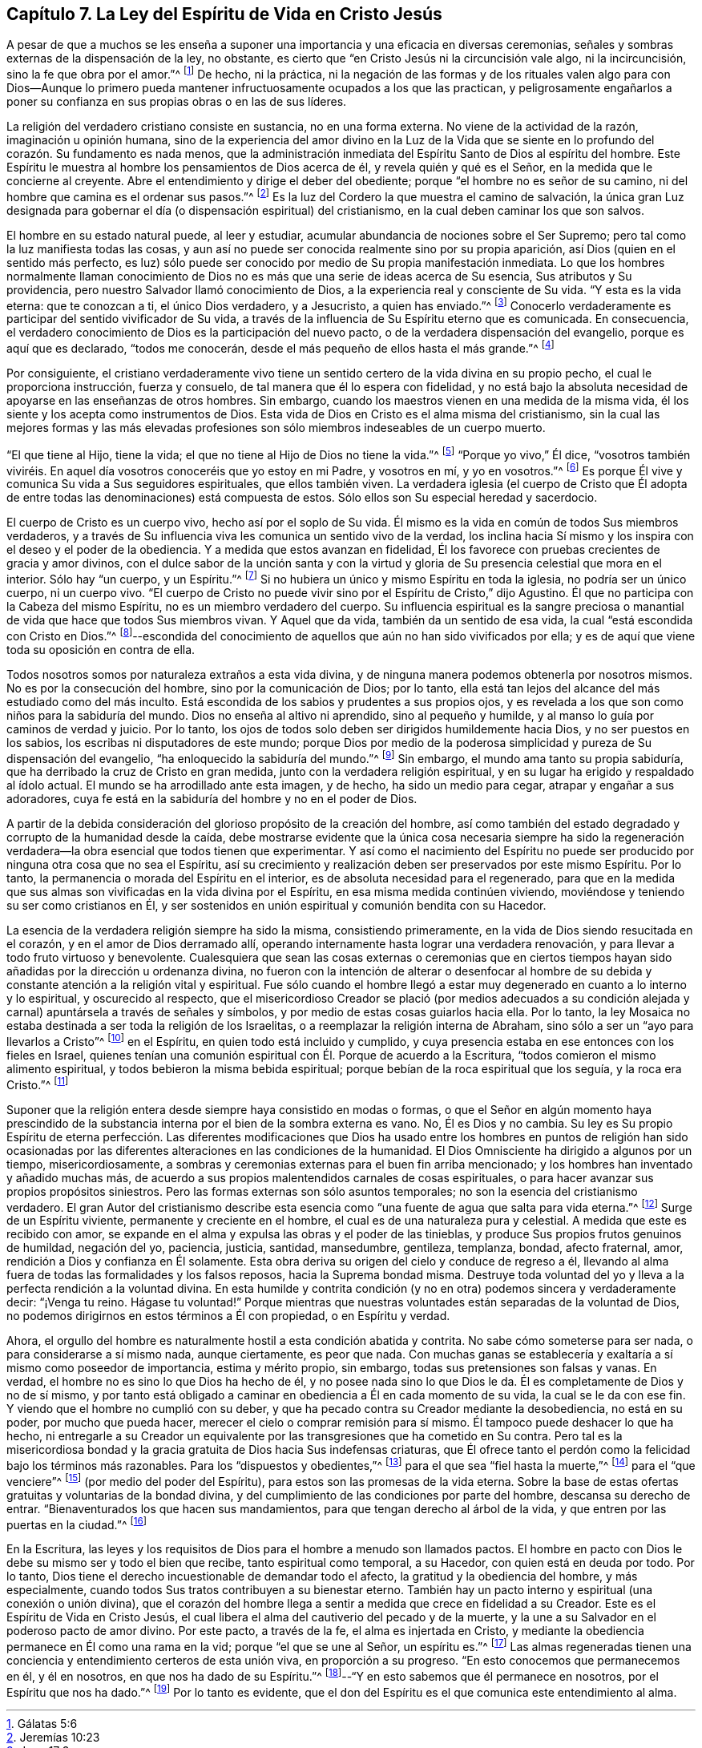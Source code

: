 == Capítulo 7. La Ley del Espíritu de Vida en Cristo Jesús

A pesar de que a muchos se les enseña a suponer una
importancia y una eficacia en diversas ceremonias,
señales y sombras externas de la dispensación de la ley, no obstante,
es cierto que "`en Cristo Jesús ni la circuncisión vale algo, ni la incircuncisión,
sino la fe que obra por el amor.`"^
footnote:[Gálatas 5:6]
De hecho, ni la práctica,
ni la negación de las formas y de los rituales valen algo para con Dios--Aunque
lo primero pueda mantener infructuosamente ocupados a los que las practican,
y peligrosamente engañarlos a poner su confianza
en sus propias obras o en las de sus líderes.

La religión del verdadero cristiano consiste en sustancia, no en una forma externa.
No viene de la actividad de la razón, imaginación u opinión humana,
sino de la experiencia del amor divino en la Luz de la Vida que
se siente en lo profundo del corazón. Su fundamento es nada menos,
que la administración inmediata del Espíritu Santo de Dios al espíritu del hombre.
Este Espíritu le muestra al hombre los pensamientos de Dios acerca de él,
y revela quién y qué es el Señor, en la medida que le concierne al creyente.
Abre el entendimiento y dirige el deber del obediente;
porque "`el hombre no es señor de su camino,
ni del hombre que camina es el ordenar sus pasos.`"^
footnote:[Jeremías 10:23]
Es la luz del Cordero la que muestra el camino de salvación,
la única gran Luz designada para gobernar el día (o dispensación espiritual) del cristianismo,
en la cual deben caminar los que son salvos.

El hombre en su estado natural puede, al leer y estudiar,
acumular abundancia de nociones sobre el Ser Supremo;
pero tal como la luz manifiesta todas las cosas,
y aun así no puede ser conocida realmente sino por su propia aparición,
así Dios (quien en el sentido más perfecto,
es luz) sólo puede ser conocido por medio de Su propia manifestación inmediata.
Lo que los hombres normalmente llaman conocimiento de Dios
no es más que una serie de ideas acerca de Su esencia,
Sus atributos y Su providencia, pero nuestro Salvador llamó conocimiento de Dios,
a la experiencia real y consciente de Su vida.
"`Y esta es la vida eterna: que te conozcan a ti, el único Dios verdadero,
y a Jesucristo, a quien has enviado.`"^
footnote:[Juan 17:3]
Conocerlo verdaderamente es participar del sentido vivificador de Su vida,
a través de la influencia de Su Espíritu eterno que es comunicada.
En consecuencia, el verdadero conocimiento de Dios es la participación del nuevo pacto,
o de la verdadera dispensación del evangelio, porque es aquí que es declarado,
"`todos me conocerán, desde el más pequeño de ellos hasta el más grande.`"^
footnote:[Jeremías 31:34]

Por consiguiente,
el cristiano verdaderamente vivo tiene un sentido
certero de la vida divina en su propio pecho,
el cual le proporciona instrucción, fuerza y consuelo,
de tal manera que él lo espera con fidelidad,
y no está bajo la absoluta necesidad de apoyarse en las enseñanzas de otros hombres.
Sin embargo, cuando los maestros vienen en una medida de la misma vida,
él los siente y los acepta como instrumentos de Dios.
Esta vida de Dios en Cristo es el alma misma del cristianismo,
sin la cual las mejores formas y las más elevadas profesiones
son sólo miembros indeseables de un cuerpo muerto.

"`El que tiene al Hijo, tiene la vida;
el que no tiene al Hijo de Dios no tiene la vida.`"^
footnote:[1 Juan 5:12]
"`Porque yo vivo,`" Él dice,
"`vosotros también viviréis. En aquel día vosotros conoceréis que yo estoy en mi Padre,
y vosotros en mí, y yo en vosotros.`"^
footnote:[Juan 14:19-20]
Es porque Él vive y comunica Su vida a Sus seguidores espirituales,
que ellos también viven.
La verdadera iglesia (el cuerpo de Cristo que Él adopta
de entre todas las denominaciones) está compuesta de estos.
Sólo ellos son Su especial heredad y sacerdocio.

El cuerpo de Cristo es un cuerpo vivo, hecho así por el soplo de Su vida.
Él mismo es la vida en común de todos Sus miembros verdaderos,
y a través de Su influencia viva les comunica un sentido vivo de la verdad,
los inclina hacia Sí mismo y los inspira con el deseo y el poder de la obediencia.
Y a medida que estos avanzan en fidelidad,
Él los favorece con pruebas crecientes de gracia y amor divinos,
con el dulce sabor de la unción santa y con la virtud y
gloria de Su presencia celestial que mora en el interior.
Sólo hay "`un cuerpo, y un Espíritu.`"^
footnote:[Efesios 4:4]
Si no hubiera un único y mismo Espíritu en toda la iglesia,
no podría ser un único cuerpo, ni un cuerpo vivo.
"`El cuerpo de Cristo no puede vivir sino por el Espíritu de Cristo,`" dijo Agustino.
Él que no participa con la Cabeza del mismo Espíritu,
no es un miembro verdadero del cuerpo.
Su influencia espiritual es la sangre preciosa o manantial
de vida que hace que todos Sus miembros vivan.
Y Aquel que da vida, también da un sentido de esa vida,
la cual "`está escondida con Cristo en Dios.`"^
footnote:[Colosenses 3:3]--escondida del conocimiento
de aquellos que aún no han sido vivificados por ella;
y es de aquí que viene toda su oposición en contra de ella.

Todos nosotros somos por naturaleza extraños a esta vida divina,
y de ninguna manera podemos obtenerla por nosotros mismos.
No es por la consecución del hombre, sino por la comunicación de Dios; por lo tanto,
ella está tan lejos del alcance del más estudiado como del más inculto.
Está escondida de los sabios y prudentes a sus propios ojos,
y es revelada a los que son como niños para la sabiduría del mundo.
Dios no enseña al altivo ni aprendido, sino al pequeño y humilde,
y al manso lo guía por caminos de verdad y juicio.
Por lo tanto, los ojos de todos solo deben ser dirigidos humildemente hacia Dios,
y no ser puestos en los sabios, los escribas ni disputadores de este mundo;
porque Dios por medio de la poderosa simplicidad y pureza de Su dispensación del evangelio,
"`ha enloquecido la sabiduría del mundo.`"^
footnote:[1 Corintios 1:20]
Sin embargo, el mundo ama tanto su propia sabiduría,
que ha derribado la cruz de Cristo en gran medida,
junto con la verdadera religión espiritual,
y en su lugar ha erigido y respaldado al ídolo actual.
El mundo se ha arrodillado ante esta imagen, y de hecho, ha sido un medio para cegar,
atrapar y engañar a sus adoradores,
cuya fe está en la sabiduría del hombre y no en el poder de Dios.

A partir de la debida consideración del glorioso propósito de la creación del hombre,
así como también del estado degradado y corrupto de la humanidad desde la caída,
debe mostrarse evidente que la única cosa necesaria siempre ha sido la
regeneración verdadera--la obra esencial que todos tienen que experimentar.
Y así como el nacimiento del Espíritu no puede ser
producido por ninguna otra cosa que no sea el Espíritu,
así su crecimiento y realización deben ser preservados por este mismo Espíritu.
Por lo tanto, la permanencia o morada del Espíritu en el interior,
es de absoluta necesidad para el regenerado,
para que en la medida que sus almas son vivificadas en la vida divina por el Espíritu,
en esa misma medida continúen viviendo,
moviéndose y teniendo su ser como cristianos en Él,
y ser sostenidos en unión espiritual y comunión bendita con su Hacedor.

La esencia de la verdadera religión siempre ha sido la misma, consistiendo primeramente,
en la vida de Dios siendo resucitada en el corazón, y en el amor de Dios derramado allí,
operando internamente hasta lograr una verdadera renovación,
y para llevar a todo fruto virtuoso y benevolente.
Cualesquiera que sean las cosas externas o ceremonias que en ciertos
tiempos hayan sido añadidas por la dirección u ordenanza divina,
no fueron con la intención de alterar o desenfocar al hombre de
su debida y constante atención a la religión vital y espiritual.
Fue sólo cuando el hombre llegó a estar muy degenerado en cuanto a lo interno y lo espiritual,
y oscurecido al respecto,
que el misericordioso Creador se plació (por medios adecuados a su condición
alejada y carnal) apuntársela a través de señales y símbolos,
y por medio de estas cosas guiarlos hacia ella.
Por lo tanto,
la ley Mosaica no estaba destinada a ser toda la religión de los Israelitas,
o a reemplazar la religión interna de Abraham,
sino sólo a ser un "`ayo para llevarlos a Cristo`"^
footnote:[Gálatas 3:24]
en el Espíritu, en quien todo está incluido y cumplido,
y cuya presencia estaba en ese entonces con los fieles en Israel,
quienes tenían una comunión espiritual con Él. Porque de acuerdo a la Escritura,
"`todos comieron el mismo alimento espiritual,
y todos bebieron la misma bebida espiritual;
porque bebían de la roca espiritual que los seguía, y la roca era Cristo.`"^
footnote:[Corintios 10:3-4]

Suponer que la religión entera desde siempre haya consistido en modas o formas,
o que el Señor en algún momento haya prescindido de la substancia
interna por el bien de la sombra externa es vano.
No, Él es Dios y no cambia.
Su ley es Su propio Espíritu de eterna perfección. Las diferentes modificaciones
que Dios ha usado entre los hombres en puntos de religión han sido ocasionadas
por las diferentes alteraciones en las condiciones de la humanidad.
El Dios Omnisciente ha dirigido a algunos por un tiempo, misericordiosamente,
a sombras y ceremonias externas para el buen fin arriba mencionado;
y los hombres han inventado y añadido muchas más,
de acuerdo a sus propios malentendidos carnales de cosas espirituales,
o para hacer avanzar sus propios propósitos siniestros.
Pero las formas externas son sólo asuntos temporales;
no son la esencia del cristianismo verdadero.
El gran Autor del cristianismo describe esta esencia
como "`una fuente de agua que salta para vida eterna.`"^
footnote:[Juan 4:14]
Surge de un Espíritu viviente, permanente y creciente en el hombre,
el cual es de una naturaleza pura y celestial.
A medida que este es recibido con amor,
se expande en el alma y expulsa las obras y el poder de las tinieblas,
y produce Sus propios frutos genuinos de humildad, negación del yo, paciencia, justicia,
santidad, mansedumbre, gentileza, templanza, bondad, afecto fraternal, amor,
rendición a Dios y confianza en Él solamente.
Esta obra deriva su origen del cielo y conduce de regreso a él,
llevando al alma fuera de todas las formalidades y los falsos reposos,
hacia la Suprema bondad misma.
Destruye toda voluntad del yo y lleva a la perfecta rendición a la voluntad divina.
En esta humilde y contrita condición (y no en otra)
podemos sincera y verdaderamente decir:
"`¡Venga tu reino.
Hágase tu voluntad!`"
Porque mientras que nuestras voluntades están separadas de la voluntad de Dios,
no podemos dirigirnos en estos términos a Él con propiedad, o en Espíritu y verdad.

Ahora, el orgullo del hombre es naturalmente hostil a esta condición abatida y contrita.
No sabe cómo someterse para ser nada, o para considerarse a sí mismo nada,
aunque ciertamente, es peor que nada.
Con muchas ganas se establecería y exaltaría a sí mismo como poseedor de importancia,
estima y mérito propio, sin embargo, todas sus pretensiones son falsas y vanas.
En verdad, el hombre no es sino lo que Dios ha hecho de él,
y no posee nada sino lo que Dios le da.
Él es completamente de Dios y no de sí mismo,
y por tanto está obligado a caminar en obediencia a Él en cada momento de su vida,
la cual se le da con ese fin.
Y viendo que el hombre no cumplió con su deber,
y que ha pecado contra su Creador mediante la desobediencia, no está en su poder,
por mucho que pueda hacer, merecer el cielo o comprar remisión para sí mismo.
Él tampoco puede deshacer lo que ha hecho,
ni entregarle a su Creador un equivalente por las
transgresiones que ha cometido en Su contra.
Pero tal es la misericordiosa bondad y la gracia
gratuita de Dios hacia Sus indefensas criaturas,
que Él ofrece tanto el perdón como la felicidad bajo los términos más razonables.
Para los "`dispuestos y obedientes,`"^
footnote:[Isaías 1:19]
para el que sea "`fiel hasta la muerte,`"^
footnote:[Apocalipsis 2:10]
para el "`que venciere`"^
footnote:[Apocalipsis 2:7, 11, 17, 26; 3:5, 12, 21; 21:7]
(por medio del poder del Espíritu), para estos son las promesas de la vida eterna.
Sobre la base de estas ofertas gratuitas y voluntarias de la bondad divina,
y del cumplimiento de las condiciones por parte del hombre,
descansa su derecho de entrar.
"`Bienaventurados los que hacen sus mandamientos,
para que tengan derecho al árbol de la vida,
y que entren por las puertas en la ciudad.`"^
footnote:[Apocalipsis 22:14 RV1602P]

En la Escritura,
las leyes y los requisitos de Dios para el hombre a menudo son llamados pactos.
El hombre en pacto con Dios le debe su mismo ser y todo el bien que recibe,
tanto espiritual como temporal, a su Hacedor, con quien está en deuda por todo.
Por lo tanto, Dios tiene el derecho incuestionable de demandar todo el afecto,
la gratitud y la obediencia del hombre, y más especialmente,
cuando todos Sus tratos contribuyen a su bienestar eterno.
También hay un pacto interno y espiritual (una conexión o unión divina),
que el corazón del hombre llega a sentir a medida que crece en fidelidad a su Creador.
Este es el Espíritu de Vida en Cristo Jesús,
el cual libera el alma del cautiverio del pecado y de la muerte,
y la une a su Salvador en el poderoso pacto de amor divino.
Por este pacto, a través de la fe, el alma es injertada en Cristo,
y mediante la obediencia permanece en Él como una rama en la vid;
porque "`el que se une al Señor, un espíritu es.`"^
footnote:[1 Corintios 6:17]
Las almas regeneradas tienen una conciencia y entendimiento certeros de esta unión viva,
en proporción a su progreso.
"`En esto conocemos que permanecemos en él, y él en nosotros,
en que nos ha dado de su Espíritu.`"^
footnote:[1 Juan 4:13]--"`Y en esto sabemos que él permanece en nosotros,
por el Espíritu que nos ha dado.`"^
footnote:[1 Juan 3:24]
Por lo tanto es evidente,
que el don del Espíritu es el que comunica este entendimiento al alma.
